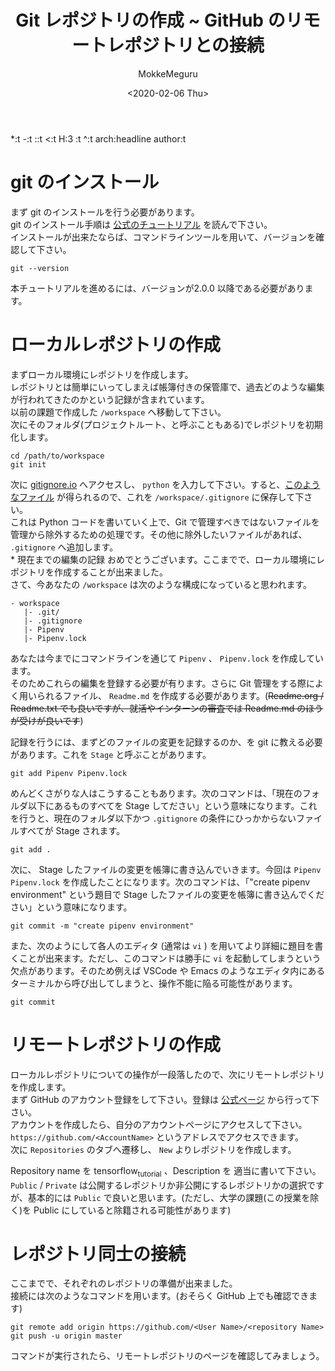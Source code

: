 #+options: ':nil
 *:t -:t ::t <:t H:3 \n:t ^:t arch:headline author:t
#+options: broken-links:nil c:nil creator:nil d:(not "LOGBOOK") date:t e:t
#+options: email:nil f:t inline:t num:t p:nil pri:nil prop:nil stat:t tags:t
#+options: tasks:t tex:t timestamp:t title:t toc:nil todo:t |:t
#+title: Git レポジトリの作成 ~ GitHub のリモートレポジトリとの接続
#+date: <2020-02-06 Thu>
#+author: MokkeMeguru
#+email: meguru.mokke@gmail.com
#+language: en
#+select_tags: export
#+exclude_tags: noexport
#+creator: Emacs 26.3 (Org mode 9.2.6)

* git のインストール
  まず git のインストールを行う必要があります。\\
  git のインストール手順は [[https://git-scm.com/book/en/v2/Getting-Started-Installing-Git][公式のチュートリアル]] を読んで下さい。\\
  インストールが出来たならば、コマンドラインツールを用いて、バージョンを確認して下さい。
  #+begin_src shell
    git --version
  #+end_src
  本チュートリアルを進めるには、バージョンが2.0.0 以降である必要があります。
* ローカルレポジトリの作成
  まずローカル環境にレポジトリを作成します。\\
  レポジトリとは簡単にいってしまえば帳簿付きの保管庫で、過去どのような編集が行われてきたのかという記録が含まれています。\\
  
  以前の課題で作成した ~/workspace~ へ移動して下さい。\\
  次にそのフォルダ(プロジェクトルート、と呼ぶこともある)でレポジトリを初期化します。\\
  
  #+begin_src
  cd /path/to/workspace
  git init
  #+end_src

  次に [[https://www.gitignore.io/][gitignore.io]] へアクセスし、 ~python~ を入力して下さい。すると、[[https://www.gitignore.io/api/python][このようなファイル]] が得られるので、これを  ~/workspace/.gitignore~ に保存して下さい。\\
  これは Python コードを書いていく上で、Git で管理すべきではないファイルを管理から除外するための処理です。その他に除外したいファイルがあれば、 ~.gitignore~ へ追加します。\\
* 現在までの編集の記録
  おめでとうございます。ここまでで、ローカル環境にレポジトリを作成することが出来ました。\\
  さて、今あなたの ~/workspace~ は次のような構成になっていると思われます。
  #+begin_example
  - workspace
     |- .git/
     |- .gitignore
     |- Pipenv
     |- Pipenv.lock
  #+end_example
  
  あなたは今までにコマンドラインを通じて ~Pipenv~ 、 ~Pipenv.lock~ を作成しています。\\
  そのためこれらの編集を登録する必要が有ります。さらに Git 管理をする際によく用いられるファイル、 ~Readme.md~ を作成する必要があります。(+Readme.org / Readme.txt でも良いですが、就活やインターンの審査では Readme.md のほうが受けが良いです+)

  記録を行うには、まずどのファイルの変更を記録するのか、を git に教える必要があります。これを ~Stage~ と呼ぶことがあります。
  
  #+begin_src shell
    git add Pipenv Pipenv.lock
  #+end_src

  めんどくさがりな人はこうすることもあります。次のコマンドは、「現在のフォルダ以下にあるものすべてを Stage してださい」という意味になります。これを行うと、現在のフォルダ以下かつ ~.gitignore~ の条件にひっかからないファイルすべてが Stage されます。
  
  #+begin_src shell
    git add . 
  #+end_src
  
  次に、 Stage したファイルの変更を帳簿に書き込んでいきます。今回は ~Pipenv~ ~Pipenv.lock~ を作成したことになります。次のコマンドは、「"create pipenv environment" という題目で Stage したファイルの変更を帳簿に書き込んでください」という意味になります。
  
  #+begin_src shell
    git commit -m "create pipenv environment"
  #+end_src

  また、次のようにして各人のエディタ (通常は ~vi~ ) を用いてより詳細に題目を書くことが出来ます。ただし、このコマンドは勝手に ~vi~ を起動してしまうという欠点があります。そのため例えば VSCode や Emacs のようなエディタ内にあるターミナルから呼び出してしまうと、操作不能に陥る可能性があります。
  
  #+begin_src shell
    git commit
  #+end_src
* リモートレポジトリの作成
  ローカルレポジトリについての操作が一段落したので、次にリモートレポジトリを作成します。\\
  
  まず GitHub のアカウント登録をして下さい。登録は [[https://github.com/][公式ページ]] から行って下さい。\\
  アカウントを作成したら、自分のアカウントページにアクセスして下さい。 ~https://github.com/<AccountName>~ というアドレスでアクセスできます。\\

  次に ~Repositories~ のタブへ遷移し、 ~New~ よりレポジトリを作成します。
  
  [[../../img/create_repository.png]]

  Repository name を tensorflow_tutorial 、Description を 適当に書いて下さい。 ~Public~ / ~Private~ は公開するレポジトリか非公開にするレポジトリかの選択ですが、基本的には ~Public~ で良いと思います。(ただし、大学の課題(この授業を除く)を Public にしていると除籍される可能性があります)
* レポジトリ同士の接続
  ここまでで、それぞれのレポジトリの準備が出来ました。\\
  接続には次のようなコマンドを用います。(おそらく GitHub 上でも確認できます)\\
  
  #+begin_src shell
    git remote add origin https://github.com/<User Name>/<repository Name>
    git push -u origin master
  #+end_src

  コマンドが実行されたら、リモートレポジトリのページを確認してみましょう。
